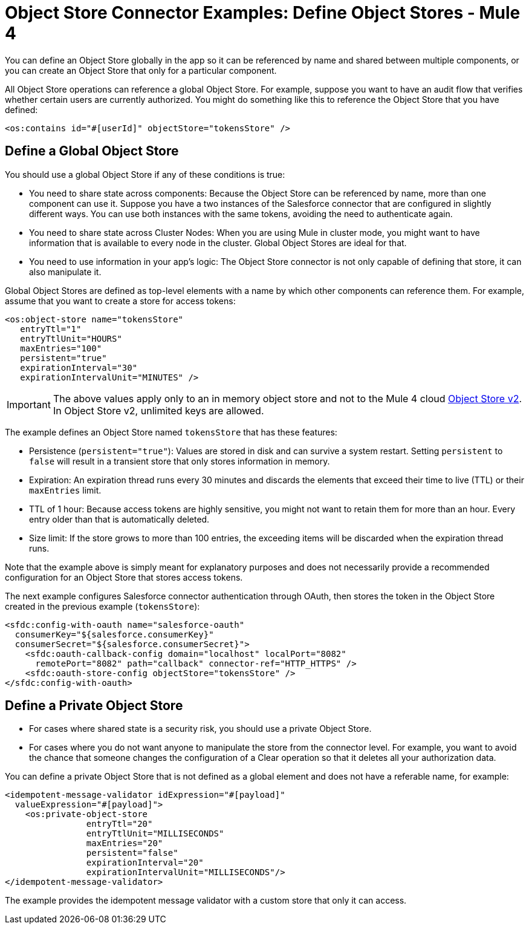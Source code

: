 = Object Store Connector Examples: Define Object Stores - Mule 4
:page-aliases: connectors::object-store/object-store-to-define-a-new-os.adoc

You can define an Object Store globally in the app so it can be referenced by name and shared between multiple components, or you can create an Object Store that only for a particular component.

All Object Store operations can reference a global Object Store. For example, suppose you want to have an audit flow that verifies whether certain users are currently authorized. You might do something like this to reference the Object Store that you have defined:

`<os:contains id="#[userId]" objectStore="tokensStore" />`

[[global_os]]
== Define a Global Object Store

You should use a global Object Store if any of these conditions is true:

* You need to share state across components: Because the Object Store can be referenced by name, more than one component can use it. Suppose you have a two instances of the Salesforce connector that are configured in slightly different ways. You can use both instances with the same tokens, avoiding the need to authenticate again.
* You need to share state across Cluster Nodes: When you are using Mule in cluster mode, you might want to have information that is available to every node in the cluster. Global Object Stores are ideal for that.
* You need to use information in your app's logic: The Object Store connector is not only capable of defining that store, it can also manipulate it.

Global Object Stores are defined as top-level elements with a name by which other components can reference them. For example, assume that you want to create a store for access tokens:

[source,xml,linenums]
----
<os:object-store name="tokensStore"
   entryTtl="1"
   entryTtlUnit="HOURS"
   maxEntries="100"
   persistent="true"
   expirationInterval="30"
   expirationIntervalUnit="MINUTES" />
----

IMPORTANT: The above values apply only to an in memory object store and not to the Mule 4 cloud xref:object-store::index.adoc[Object Store v2]. In Object Store v2, unlimited keys are allowed.

The example defines an Object Store named `tokensStore` that has these features:

* Persistence (`persistent="true"`): Values are stored in disk and can survive a system restart. Setting `persistent` to `false` will result in a transient store that only stores information in memory.
* Expiration: An expiration thread runs every 30 minutes and discards the elements that exceed their time to live (TTL) or their `maxEntries` limit.
* TTL of 1 hour: Because access tokens are highly sensitive, you might not want to retain them for more than an hour. Every entry older than that is automatically deleted.
* Size limit: If the store grows to more than 100 entries, the exceeding items will be discarded when the expiration thread runs.

Note that the example above is simply meant for explanatory purposes and does not necessarily provide a recommended configuration for an Object Store that stores access tokens.

The next example configures Salesforce connector authentication through OAuth, then stores the token in the Object Store created in the previous example (`tokensStore`):

[source,xml,linenums]
----
<sfdc:config-with-oauth name="salesforce-oauth"
  consumerKey="${salesforce.consumerKey}"
  consumerSecret="${salesforce.consumerSecret}">
    <sfdc:oauth-callback-config domain="localhost" localPort="8082"
      remotePort="8082" path="callback" connector-ref="HTTP_HTTPS" />
    <sfdc:oauth-store-config objectStore="tokensStore" />
</sfdc:config-with-oauth>
----

[[private_os]]
== Define a Private Object Store

* For cases where shared state is a security risk, you should use a private Object Store.
* For cases where you do not want anyone to manipulate the store from the connector level. For example, you want to avoid the chance that someone changes the configuration of a Clear operation so that it deletes all your authorization data.

You can define a private Object Store that is not defined as a global element and does not have a referable name, for example:

[source,xml,linenums]
----
<idempotent-message-validator idExpression="#[payload]"
  valueExpression="#[payload]">
    <os:private-object-store
                entryTtl="20"
                entryTtlUnit="MILLISECONDS"
                maxEntries="20"
                persistent="false"
                expirationInterval="20"
                expirationIntervalUnit="MILLISECONDS"/>
</idempotent-message-validator>
----

The example provides the idempotent message validator with a custom store that  only it can access.

